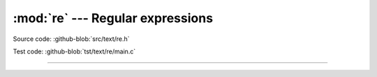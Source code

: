 :mod:`re` --- Regular expressions
=================================

.. module:: re
   :synopsis: Regular expressions.

Source code: :github-blob:`src/text/re.h`

Test code: :github-blob:`tst/text/re/main.c`

---------------------------------------------------

.. doxygenfile:: text/re.h
   :project: simba
